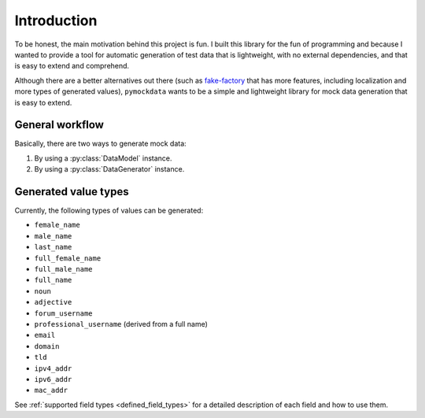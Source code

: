 Introduction
============


To be honest, the main motivation behind this project is fun. I built this library for the fun of programming and because
I wanted to provide a tool for automatic generation of test data that is lightweight, with no external dependencies, and
that is easy to extend and comprehend.

Although there are a better alternatives out there (such as `fake-factory <https://github.com/joke2k/faker>`_ that has more
features, including localization and more types of generated values), ``pymockdata`` wants to be a simple and lightweight
library for mock data generation that is easy to extend.

General workflow
----------------


Basically, there are two ways to generate mock data:

1. By using a :py:class:`DataModel` instance.
2. By using a :py:class:`DataGenerator` instance.

Generated value types
---------------------

Currently, the following types of values can be generated:

- ``female_name``
- ``male_name``
- ``last_name``
- ``full_female_name``
- ``full_male_name``
- ``full_name``

- ``noun``
- ``adjective``

- ``forum_username``
- ``professional_username`` (derived from a full name)
- ``email``
- ``domain``
- ``tld``

- ``ipv4_addr``
- ``ipv6_addr``
- ``mac_addr``


See :ref:`supported field types <defined_field_types>` for a detailed description of each field and how to use them.